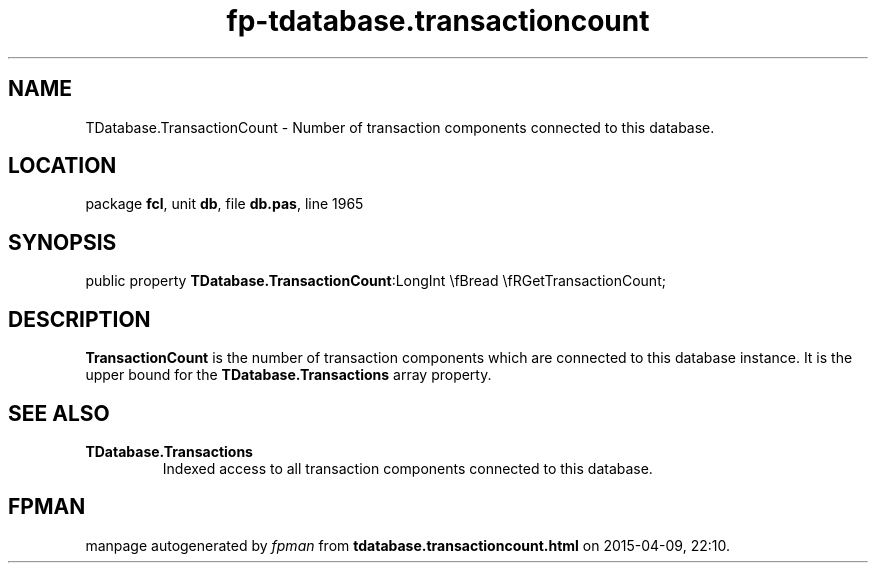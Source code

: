 .\" file autogenerated by fpman
.TH "fp-tdatabase.transactioncount" 3 "2014-03-14" "fpman" "Free Pascal Programmer's Manual"
.SH NAME
TDatabase.TransactionCount - Number of transaction components connected to this database.
.SH LOCATION
package \fBfcl\fR, unit \fBdb\fR, file \fBdb.pas\fR, line 1965
.SH SYNOPSIS
public property  \fBTDatabase.TransactionCount\fR:LongInt \\fBread \\fRGetTransactionCount;
.SH DESCRIPTION
\fBTransactionCount\fR is the number of transaction components which are connected to this database instance. It is the upper bound for the \fBTDatabase.Transactions\fR array property.


.SH SEE ALSO
.TP
.B TDatabase.Transactions
Indexed access to all transaction components connected to this database.

.SH FPMAN
manpage autogenerated by \fIfpman\fR from \fBtdatabase.transactioncount.html\fR on 2015-04-09, 22:10.

